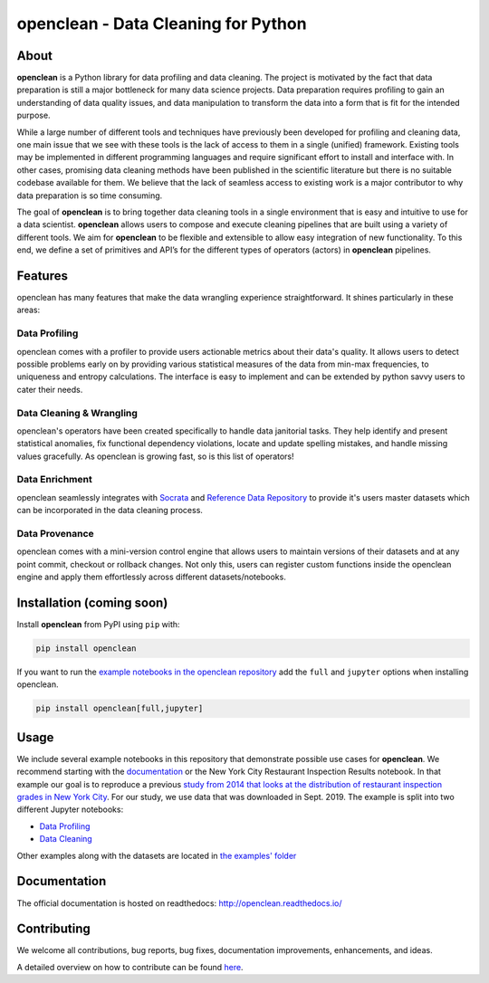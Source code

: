 ====================================
openclean - Data Cleaning for Python
====================================

.. image:: https://img.shields.io/badge/License-BSD-green.svg
    :target: https://github.com/VIDA-NYU/openclean/blob/master/LICENSE


.. figure:: https://github.com/VIDA-NYU/openclean/blob/master/docs/graphics/logo.png
    :align: center
    :alt: openclean Logo


About
=====

**openclean** is a Python library for data profiling and data cleaning. The project is motivated by the fact that data preparation is still a major bottleneck for many data science projects. Data preparation requires profiling to gain an understanding of data quality issues, and data manipulation to transform the data into a form that is fit for the intended purpose.

While a large number of different tools and techniques have previously been developed for profiling and cleaning data, one main issue that we see with these tools is the lack of access to them in a single (unified) framework. Existing tools may be implemented in different programming languages and require significant effort to install and interface with. In other cases, promising data cleaning methods have been published in the scientific literature but there is no suitable codebase available for them. We believe that the lack of seamless access to existing work is a major contributor to why data preparation is so time consuming.

The goal of **openclean** is to bring together data cleaning tools in a single environment that is easy and intuitive to use for a data scientist. **openclean** allows users to compose and execute cleaning pipelines that are built using a variety of different tools. We aim for **openclean** to be flexible and extensible to allow easy integration of new functionality. To this end, we define a set of primitives and API’s for the different types of operators (actors) in **openclean** pipelines.


Features
========
openclean has many features that make the data wrangling experience straightforward. It shines particularly in these areas:

Data Profiling
--------------
openclean comes with a profiler to provide users actionable metrics about their data's quality. It allows users to detect possible problems early on by providing various statistical measures of the data from min-max frequencies, to uniqueness and entropy calculations. The interface is easy to implement and can be extended by python savvy users to cater their needs.

Data Cleaning & Wrangling
-------------------------
openclean's operators have been created specifically to handle data janitorial tasks. They help identify and present statistical anomalies, fix functional dependency violations, locate and update spelling mistakes, and handle missing values gracefully. As openclean is growing fast, so is this list of operators!

Data Enrichment
---------------
openclean seamlessly integrates with `Socrata <https://dev.socrata.com/data/>`_ and `Reference Data Repository <https://github.com/VIDA-NYU/reference-data-repository>`_ to provide it's users master datasets which can be incorporated in the data cleaning process.

Data Provenance
---------------
openclean comes with a mini-version control engine that allows users to maintain versions of their datasets and at any point commit, checkout or rollback changes. Not only this, users can register custom functions inside the openclean engine and apply them effortlessly across different datasets/notebooks.


Installation (coming soon)
==========================

Install **openclean** from PyPI using ``pip`` with:

.. code-block:: bash

    pip install openclean


If you want to run the `example notebooks in the openclean repository <https://github.com/VIDA-NYU/openclean/tree/master/examples/notebooks>`_ add the ``full`` and ``jupyter`` options when installing openclean.

.. code-block:: bash

    pip install openclean[full,jupyter]


Usage
=====

We include several example notebooks in this repository that demonstrate possible use cases for **openclean**. We recommend starting with the `documentation <http://openclean.readthedocs.io/>`_ or the New York City Restaurant Inspection Results notebook. In that example our goal is to reproduce a previous `study from 2014 that looks at the distribution of restaurant inspection grades in New York City <https://iquantny.tumblr.com/post/76928412519/think-nyc-restaurant-grading-is-flawed-heres>`_. For our study, we use data that was downloaded in Sept. 2019. The example is split into two different Jupyter notebooks:

- `Data Profiling <https://github.com/VIDA-NYU/openclean-core/blob/master/examples/notebooks/NYCRestaurantInspections/NYC%20Restaurant%20Inspections%20-%20Profiling.ipynb>`_
- `Data Cleaning <https://github.com/VIDA-NYU/openclean-core/blob/master/examples/notebooks/NYCRestaurantInspections/NYC%20Restaurant%20Inspections%20-%20Cleaning.ipynb>`_

Other examples along with the datasets are located in `the examples' folder <https://github.com/VIDA-NYU/openclean-core/tree/master/examples/notebooks>`_


Documentation
=============
The official documentation is hosted on readthedocs: http://openclean.readthedocs.io/


Contributing
============
We welcome all contributions, bug reports, bug fixes, documentation improvements, enhancements, and ideas.

A detailed overview on how to contribute can be found `here <https://openclean.readthedocs.io/source/contribute.html>`_.
